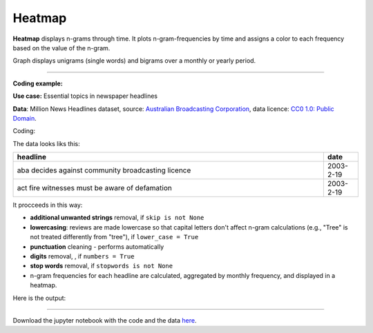 Heatmap
======

**Heatmap** displays n-grams through time. It plots n-gram-frequencies by time and assigns a color to each frequency based on the value of the n-gram.

Graph displays unigrams (single words) and bigrams over a monthly or yearly period.

------------------------------------

**Coding example:**

**Use case:** Essential topics in newspaper headlines

**Data**: Million News Headlines dataset, source: `Australian Broadcasting Corporation <https://www.kaggle.com/datasets/therohk/million-headlines?resource=download>`_,
data licence: `CC0 1.0: Public Domain <https://creativecommons.org/publicdomain/zero/1.0/>`_.




Coding:

.. code-block:: python
   :linenos:

   import pandas as pd
   from arabica import cappuccino

.. code-block:: python
   :linenos:

   data = pd.read_csv('abcnews_data.csv', encoding='utf8')

The data looks liks this:

.. csv-table::
   :header: "headline", "date"
   :widths: 90, 10
   :align: left

   "aba decides against community broadcasting licence", 2003-2-19
   "act fire witnesses must be aware of defamation", 2003-2-19


It procceeds in this way:

* **additional unwanted strings** removal, if ``skip is not None``

* **lowercasing**: reviews are made lowercase so that capital letters don't affect n-gram calculations (e.g., "Tree" is not treated differently from "tree"), if ``lower_case = True``

* **punctuation** cleaning - performs automatically

* **digits** removal, , if ``numbers = True``

* **stop words** removal, if ``stopwords is not None``

* n-gram frequencies for each headline are calculated, aggregated by monthly frequency, and displayed in a heatmap.

.. code-block:: python
   :linenos:

   cappuccino(text = data['headline'],
              time = data['date'],
              date_format = 'eur',               # Uses US-style date format to parse dates
              plot = 'heatmap',
              ngram = 1,                         # N-gram size, 1 = unigram, 2 = bigram
              time_freq = 'M',                   # Aggregation period, 'M' = monthly, 'Y' = yearly
              max_words = 10,                    # Displays 10 most frequent unigrams for each period
              stopwords = ['english'],           # Remove English stopwords
              skip = ['covid','Donald Trump'],   # Remove additional unwanted strings
              numbers = True,                    # Remove numbers
              lower_case = True)                 # Lowercase text

Here is the output:



.. image:: heatmap_5.png
   :height: 400 px
   :width: 900 px
   :alt: alternate text
   :align: left

-----

Download the jupyter notebook with the code
and the data `here <https://github.com/PetrKorab/Arabica/blob/main/docs/examples/cappuccino_examples.ipynb>`_.
